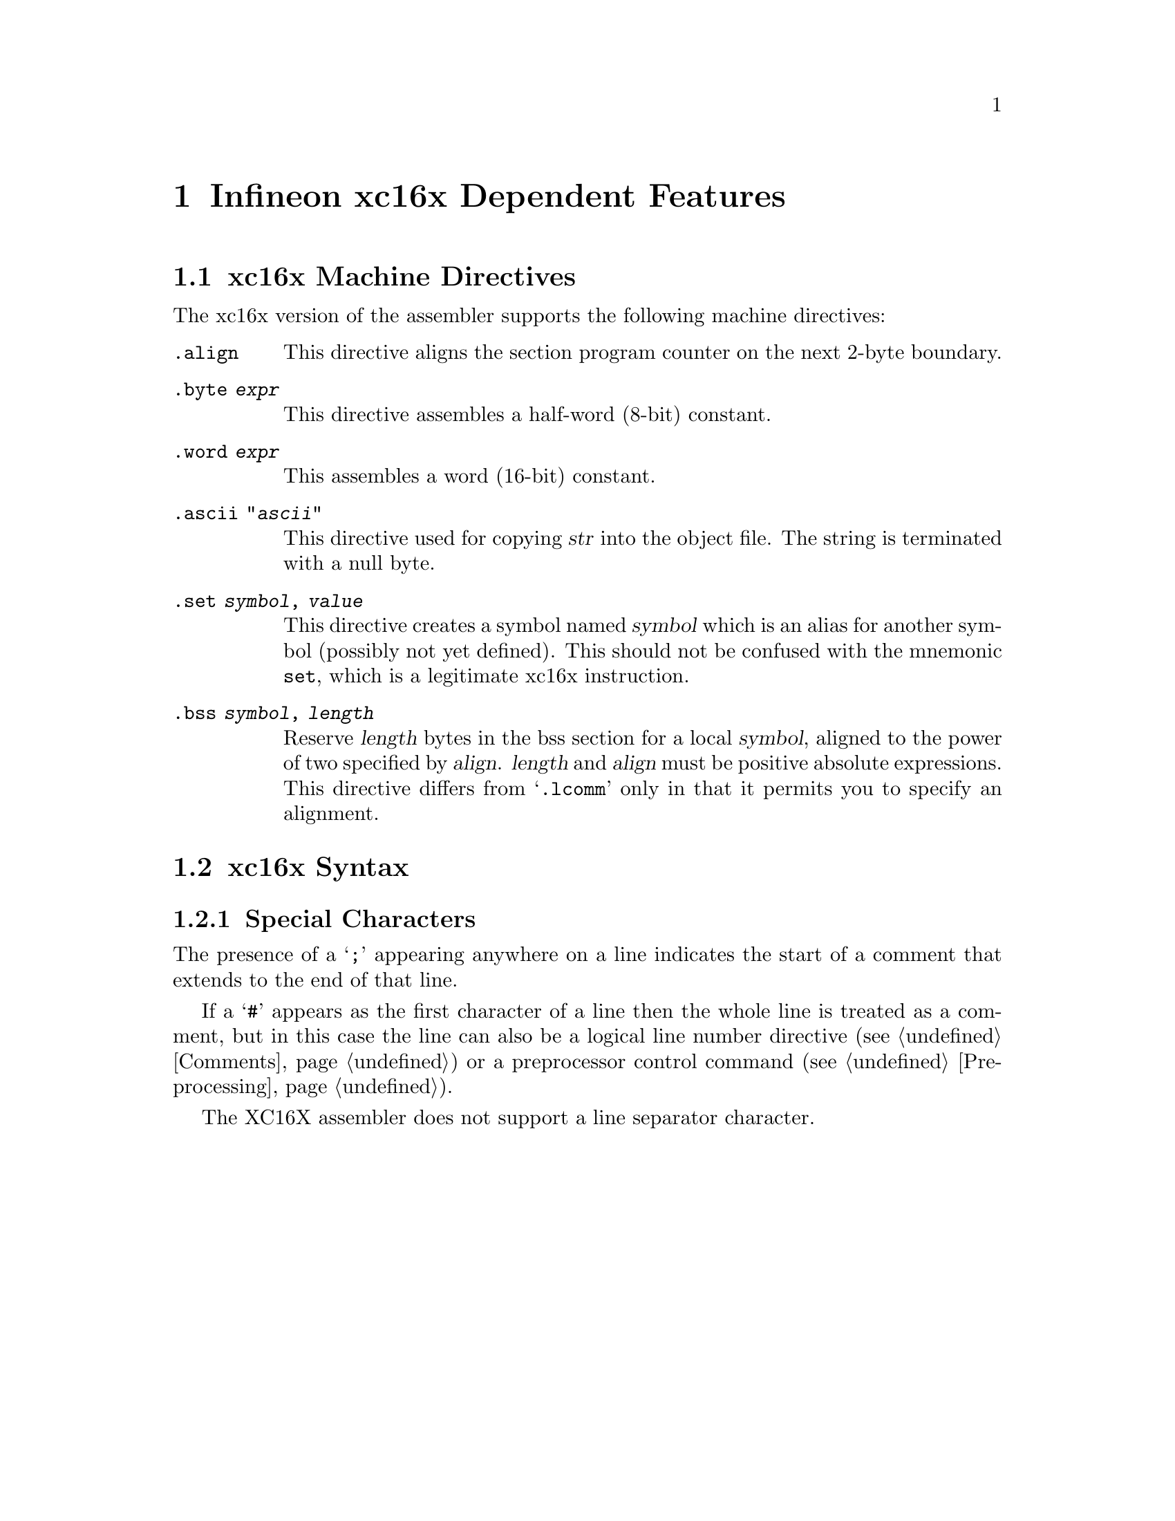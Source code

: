 @c Copyright (C) 2006-2020 Free Software Foundation, Inc.
@c This is part of the GAS manual.
@c For copying conditions, see the file as.texinfo.

@page
@node xc16x-Dependent
@chapter Infineon xc16x Dependent Features

@cindex xc16x support
@menu
* xc16x Directives::     xc16x Machine Directives
* xc16x Syntax::         xc16x Syntax
@end menu

@node xc16x Directives
@section xc16x Machine Directives

The xc16x version of the assembler supports the following machine
directives:

@table @code
@cindex @code{align} directive, xc16x
@item .align
This directive aligns the section program counter on the next 2-byte
boundary.


@cindex @code{byte} directive, xc16x
@item .byte @var{expr}
This directive assembles a half-word (8-bit) constant.

@cindex @code{word} directive, xc16x
@item .word @var{expr}
This assembles a word (16-bit) constant.

@cindex @code{ascii} directive, xc16x
@item .ascii "@var{ascii}"
This directive used for copying @var{str} into the object file.
The string is terminated with a null byte.

@cindex @code{set} directive, xc16x
@item .set @var{symbol}, @var{value}
This directive creates a symbol named @var{symbol} which is an alias for
another symbol (possibly not yet defined).  This should not be confused
with the mnemonic @code{set}, which is a legitimate xc16x instruction.



@cindex @code{bss} directive, xc16x
@item .bss @var{symbol}, @var{length}
Reserve @var{length} bytes in the bss section for a local @var{symbol},
aligned to the power of two specified by @var{align}.  @var{length} and
@var{align} must be positive absolute expressions.  This directive
differs from @samp{.lcomm} only in that it permits you to specify
an alignment.
@end table

@node xc16x Syntax
@section xc16x Syntax
@menu
* xc16x-Chars::                Special Characters
@end menu

@node xc16x-Chars
@subsection Special Characters

@cindex line comment character, xc16x
@cindex xc16c line comment character
The presence of a @samp{;} appearing anywhere on a line indicates the
start of a comment that extends to the end of that line.

If a @samp{#} appears as the first character of a line then the whole
line is treated as a comment, but in this case the line can also be a
logical line number directive (@pxref{Comments}) or a preprocessor
control command (@pxref{Preprocessing}).

@cindex line separator, xc16x
@cindex statement separator, xc16x
@cindex xc16x line separator
The XC16X assembler does not support a line separator character.
